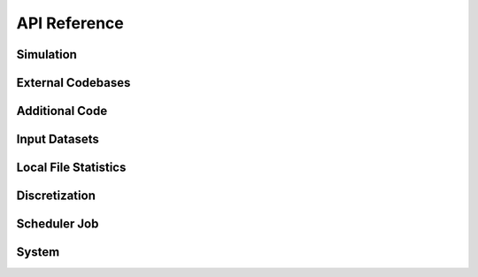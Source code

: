 API Reference
#############

Simulation
----------

.. autosummary::
   :toctree: generated/
	     
   cstar.Simulation
   cstar.roms.ROMSSimulation

External Codebases
------------------------

.. autosummary::
   :toctree: generated/

   cstar.base.ExternalCodeBase
   cstar.roms.ROMSExternalCodeBase
   cstar.marbl.MARBLExternalCodeBase

Additional Code
------------------

.. autosummary::
   :toctree: generated/

   cstar.base.AdditionalCode

Input Datasets
----------------

.. autosummary::
   :toctree: generated/

   cstar.base.InputDataset
   cstar.roms.ROMSInputDataset
   cstar.roms.ROMSModelGrid
   cstar.roms.ROMSInitialConditions
   cstar.roms.ROMSTidalForcing
   cstar.roms.ROMSRiverForcing
   cstar.roms.ROMSBoundaryForcing
   cstar.roms.ROMSSurfaceForcing
   cstar.roms.ROMSForcingCorrections
   cstar.roms.ROMSRuntimeSettings

Local File Statistics
---------------------
.. autosummary::
   :toctree: generated/

   cstar.base.LocalFileStatistics
   
Discretization
----------------

.. autosummary::
   :toctree: generated/

   cstar.base.Discretization

Scheduler Job
----------------

.. autosummary::
   :toctree: generated/

   cstar.execution.handler.ExecutionHandler
   cstar.execution.local_process.LocalProcess
   cstar.execution.scheduler_job.SchedulerJob
   cstar.execution.scheduler_job.SlurmJob
   cstar.execution.scheduler_job.PBSJob
   
System
------
.. autosummary::
   :toctree: generated/

   cstar.system.manager.CStarSystemManager
   cstar.system.scheduler.Scheduler
   cstar.system.environment.CStarEnvironment

